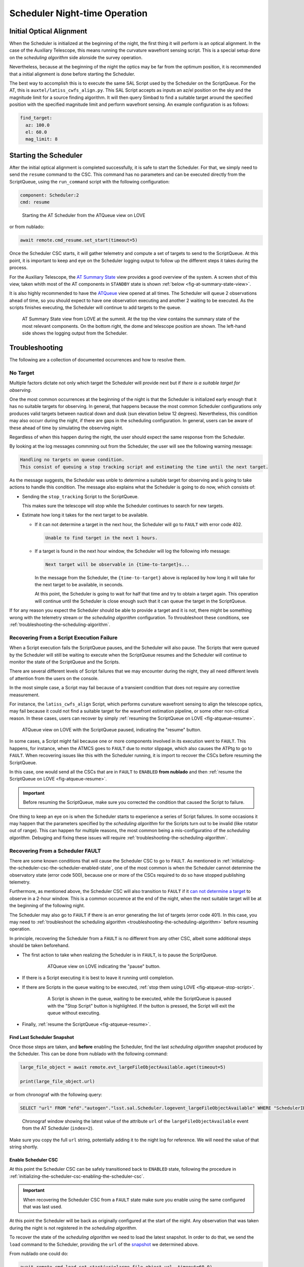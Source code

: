 .. _scheduler-night-time-operation:

##############################
Scheduler Night-time Operation
##############################

.. _scheduler-night-time-operation-initial-optical-alignment:

Initial Optical Alignment
==========================

When the Scheduler is initialized at the beginning of the night, the first thing it will perform is an optical alignment.
In the case of the Auxiliary Telescope, this means running the curvature wavefront sensing script.
This is a special setup done on the *scheduling algorithm* side alonside the survey operation.

Nevertheless, because at the beginning of the night the optics may be far from the optimum position, it is recommended that a initial alignment is done before starting the Scheduler.

The best way to accomplish this is to execute the same SAL Script used by the Scheduler on the ScriptQueue.
For the AT, this is ``auxtel/latiss_cwfs_align.py``.
This SAL Script accepts as inputs an az/el position on the sky and the magnitude limit for a source finding algorithm.
It will then query Simbad to find a suitable target around the specified position with the specified magnitude limit and perform wavefront sensing.
An example configuration is as follows:

.. code-block:: text

    find_target:
      az: 100.0
      el: 60.0
      mag_limit: 8

.. _scheduler-night-time-operation-starting-scheduler:

Starting the Scheduler
======================

After the initial optical alignment is completed successfully, it is safe to start the Scheduler.
For that, we simply need to send the ``resume`` command to the CSC.
This command has no parameters and can be executed directly from the ScriptQueue, using the ``run_command`` script with the following configuration:

.. code-block:: text

    component: Scheduler:2
    cmd: resume

.. figure:: ./_static/atqueue-run-cmd-scheduler-resume.png
    :name: fig-atqueue-run-cmd-scheduler-resume

    Starting the AT Scheduler from the ATQueue view on LOVE

or from nublado:

.. code-block:: python

    await remote.cmd_resume.set_start(timeout=5)

Once the Scheduler CSC starts, it will gather telemetry and compute a set of targets to send to the ScriptQueue.
At this point, it is important to keep and eye on the Scheduler logging output to follow up the different steps it takes during the process.

For the Auxiliary Telescope, the `AT Summary State`_ view provides a good overview of the system.
A screen shot of this view, taken whith most of the AT components in ``STANDBY`` state is shown :ref:`below <fig-at-summary-state-view>`.

It is also highly recommended to have the `ATQueue`_ view opened at all times.
The Scheduler will queue 2 observations ahead of time, so you should expect to have one observation executing and another 2 waiting to be executed.
As the scripts finishes executing, the Scheduler will continue to add targets to the queue.

.. _AT Summary State: http://love01.cp.lsst.org/uif/view?id=62
.. _ATQueue: http://love01.cp.lsst.org/uif/view?id=41

.. figure:: ./_static/at-summary-state-view.png
    :name: fig-at-summary-state-view

    AT Summary State view from LOVE at the summit.
    At the top the view contains the summary state of the most relevant components. 
    On the bottom right, the dome and telescope position are shown.
    The left-hand side shows the logging output from the Scheduler.


.. _scheduler-night-time-operation-troubleshooting:

Troubleshooting
===============

The following are a collection of documented occurrences and how to resolve them.

.. _scheduler-night-time-operation-troubleshooting-no-target:

No Target
---------

Multiple factors dictate not only which target the Scheduler will provide next but if *there is a suitable target for observing*.

One the most common occurrences at the beginning of the night is that the Scheduler is initialized early enough that it has no suitable targets for observing.
In general, that happens because the most common Scheduler configurations only produces valid targets between nautical down and dusk (sun elevation below 12 degrees).
Nevertheless, this condition may also occurr during the night, if there are gaps in the scheduling configuration.
In general, users can be aware of these ahead of time by simulating the observing night.

Regardless of when this happen during the night, the user should expect the same response from the Scheduler.

By looking at the log messages commming out from the Scheduler, the user will see the following warning message:

.. code-block:: text

    Handling no targets on queue condition.
    This consist of queuing a stop tracking script and estimating the time until the next target.

As the message suggests, the Scheduler was unble to determine a suitable target for observing and is going to take actions to handle this condition.
The message also explains what the Scheduler is going to do now, which consists of:

* Sending the ``stop_tracking`` Script to the ScriptQueue.

  This makes sure the telescope will stop while the Scheduler continues to search for new targets.

* Estimate how long it takes for the next target to be available.

  * If it _`can not determine a target` in the next hour, the Scheduler will go to ``FAULT`` with error code 402.

    .. code-block:: text

            Unable to find target in the next 1 hours.

  * If a target is found in the next hour window, the Scheduler will log the following info message:

    .. code-block:: text

            Next target will be observable in {time-to-target}s...

    In the message from the Scheduler, the ``{time-to-target}`` above is replaced by how long it will take for the next target to be available, in seconds.

    At this point, the Scheduler is going to wait for half that time and try to obtain a target again.
    This operation will continue until the Scheduler is close enough such that it can queue the target in the ScriptQueue.

If for any reason you expect the Scheduler should be able to provide a target and it is not, there might be something wrong with the telemetry stream or the *scheduling algorithm* configuration.
To throubleshoot these conditions, see :ref:`troubleshooting-the-scheduling-algorithm`.

.. _scheduler-night-time-operation-troubleshooting-recovering-from-a-script-execution-failure:

Recovering From a Script Execution Failure
------------------------------------------

When a Script execution fails the ScriptQueue pauses, and the Scheduler will also pause.
The Scripts that were queued by the Scheduler will still be waiting to execute when the ScriptQueue resumes and the Scheduler will continue to monitor the state of the ScriptQueue and the Scripts.

There are several different levels of Script failures that we may encounter during the night, they all need different levels of attention from the users on the console.

In the most simple case, a Script may fail because of a transient condition that does not require any corrective measurement.

For instance, the ``latiss_cwfs_align`` Script, which performs curvature wavefront sensing to align the telescope optics, may fail because it could not find a suitable target for the wavefront estimation pipeline, or some other non-critical reason.
In these cases, users can recover by simply :ref:`resuming the ScriptQueue on LOVE <fig-atqueue-resume>`.

.. figure:: ./_static/atqueue-resume.png
    :name: fig-atqueue-resume

    ATQueue view on LOVE with the ScriptQueue paused, indicating the "resume" button.

In some cases, a Script might fail because one or more components involved in its execution went to ``FAULT``.
This happens, for instance, when the ATMCS goes to ``FAULT`` due to motor slippage, which also causes the ATPtg to go to ``FAULT``.
When recovering issues like this with the Scheduler running, it is import to recover the CSCs before resuming the ScriptQueue.

In this case, one would send all the CSCs that are in ``FAULT`` to ``ENABLED`` **from nublado** and then :ref:`resume the ScriptQueue on LOVE <fig-atqueue-resume>`.

.. important::

    Before resuming the ScriptQueue, make sure you corrected the condition that caused the Script to failure.

One thing to keep an eye on is when the Scheduler starts to experience a series of Script failures.
In some occasions it may happen that the parameters specified by the *scheduling algorithm* for the Scripts turn out to be invalid (like rotator out of range).
This can happen for multiple reasons, the most common being a mis-configuratino of the *scheduling algorithm*.
Debuging and fixing these issues will require :ref:`troubleshooting-the-scheduling-algorithm`.

.. _scheduler-night-time-operation-troubleshooting-recovering-from-a-scheduler-fault:

Recovering From a Scheduler FAULT
---------------------------------

There are some known conditions that will cause the Scheduler CSC to go to ``FAULT``.
As mentioned in :ref:`initializing-the-scheduler-csc-the-scheduler-enabled-state`, one of the most common is when the Scheduler cannot determine the observatory state (error code 500), because one or more of the CSCs required to do so have stopped publishing telemetry.

Furthermore, as mentioned above, the Scheduler CSC will also transition to ``FAULT`` if it `can not determine a target`_ to observe in a 2-hour window.
This is a common occurence at the end of the night, when the next suitable target will be at the beginning of the following night.

The Scheduler may also go to ``FAULT`` if there is an error generating the list of targets (error code 401).
In this case, you may need to :ref:`troubleshoot the scheduling algorithm <troubleshooting-the-scheduling-algorithm>` before resuming operation.

In principle, recovering the Scheduler from a ``FAULT`` is no different from any other CSC, albeit some additional steps should be taken beforehand.

* The first action to take when realizing the Scheduler is in ``FAULT``, is to pause the ScriptQueue.

    .. figure:: ./_static/atqueue-pause.png
        :name: fig-atqueue-pause

        ATQueue view on LOVE indicating the "pause" button.

* If there is a Script executing it is best to leave it running until completion.
* If there are Scripts in the queue waiting to be executed, :ref:`stop them using LOVE <fig-atqueue-stop-script>`.

    .. figure:: ./_static/atqueue-stop-script.png
        :name: fig-atqueue-stop-script

        A Script is shown in the queue, waiting to be executed, while the ScriptQueue is paused with the "Stop Script" button is highlighted.
        If the button is pressed, the Script will exit the queue without executing.

* Finally, :ref:`resume the ScriptQueue <fig-atqueue-resume>`.

.. _scheduler-night-time-operation-troubleshooting-recovering-from-a-scheduler-fault-find-last-scheduler-snapshot:

Find Last Scheduler Snapshot
^^^^^^^^^^^^^^^^^^^^^^^^^^^^

Once those steps are taken, and **before** enabling the Scheduler, find the last *scheduling algorithm* _`snapshot` produced by the Scheduler.
This can be done from nublado with the following command:

.. code-block:: python

    large_file_object = await remote.evt_largeFileObjectAvailable.aget(timeout=5)

    print(large_file_object.url)

or from chronograf with the following query:

.. code-block:: text

    SELECT "url" FROM "efd"."autogen"."lsst.sal.Scheduler.logevent_largeFileObjectAvailable" WHERE "SchedulerID" = 2 ORDER BY DESC LIMIT 1

.. figure:: ./_static/chronograf-scheduler-lfoa.png
    :name: fig-chronograf-scheduler-lfoa

    Chronograf window showing the latest value of the attribute ``url`` of the ``largeFileObjectAvailable`` event from the AT Scheduler (``index=2``).

Make sure you copy the full ``url`` string, potentially adding it to the night log for reference.
We will need the value of that string shortly.

.. _scheduler-night-time-operation-troubleshooting-recovering-from-a-scheduler-fault-enable-scheduler-csc:

Enable Scheduler CSC
^^^^^^^^^^^^^^^^^^^^

At this point the Scheduler CSC can be safely transitioned back to ``ENABLED`` state, following the procedure in :ref:`initializing-the-scheduler-csc-enabling-the-scheduler-csc`.

.. important::

    When recovering the Scheduler CSC from a ``FAULT`` state make sure you enable using the same configured that was last used.

At this point the Scheduler will be back as originally configured at the start of the night.
Any observation that was taken during the night is not registered in the *scheduling algorithm*.

To recover the state of the *scheduling algorithm* we need to load the latest snapshot.
In order to do that, we send the ``load`` command to the Scheduler, providing the ``url`` of the `snapshot`_ we determined above.

From nublado one could do:

.. code-block:: python

    await remote.cmd_load.set_start(uri=large_file_object.url, timeout=60.0)

The command above may take some time to execute, hence the large timeout.

.. note::

    The payload for the ``load`` command is ``uri`` and not ``url``.
    An ``uri`` or "universal resource identifier" is a more general representation of a resource location, which is supported by the Scheduler CSC.

Once the snapshot is loaded by the Scheduler CSC, we are ready to resume scheduler operation.
For that, simply follow the :ref:`scheduler-night-time-operation-starting-scheduler` procedure.

.. _scheduler-night-time-operation-troubleshooting-pausing-scheduler:

Pausing Scheduler
=================

In some conditions users may want to pause the Scheduler to execute some operations through nublado.

There are two ways of pausing the Scheduler execution; pausing the ScriptQueue or stopping the Scheduler.

.. _scheduler-night-time-operation-troubleshooting-pausing-the-scriptqueue:

Pausing the ScriptQueue
-----------------------

When the ScriptQueue is paused using the :ref:`pause button on LOVE <fig-atqueue-pause>` any currently executing Script will continue until completed.
Nevertheless, once that Script is done, any waiting Script will be left in the waiting list and won't start executing until the ScriptQueue :ref:`resumes <fig-atqueue-resume>`.

In this situation the Scheduler, which is monitoring the state of the queue, will pause while the ScriptQueue is paused, and will resume automatically when the ScriptQueue resumes.

If the planned interruption is short (less than 5 minutes or so), there is nothing that needs to be done to resume, besides :ref:`resuming the ScriptQueue <fig-atqueue-resume>`.

If the interruption is going to take longer than that, make sure you :ref:`stop <fig-atqueue-stop-script>` the Scripts launched by the Scheduler to the ScriptQueue (that are in the waiting queue), before resuming.

.. _scheduler-night-time-operation-troubleshooting-stopping-the-scheduler:

Stopping the Scheduler
----------------------
    
If you want to switch configurations, (which will required recycling the state of the CSC), load a new snapshot, or you are having issues with the *scheduling algorithm* (which may require some :ref:`troubleshooting <troubleshooting-the-scheduling-algorithm>`), you may want to stop the Scheduler CSC.

To stop the Scheduler, you can send the command ``stop``.

From the ScriptQueue, you can use the ``run_command`` script with the following configuration:

.. code-block:: text

    component: Scheduler:2
    cmd: stop
    parameters:
        abort: true

The ``abort: true`` option will make sure the Scheduler cleans up any remaining Script in the ScriptQueue.
If you rather interrupt the Scripts yourself simply omit the ``parameters`` session, e.g.;

.. code-block:: text

    component: Scheduler:2
    cmd: stop

It is possible to add the Script while the Scheduler is running and, once it appears in the ScriptQueue, you can move it up the queue by pressing the Move script up buttom, as shown below.

.. figure:: ./_static/atqueue-move-script-up.png
    :name: fig-atqueue-move-script-up

    ScriptQueue view highlighting the "move script up" buttom.

From nublado:

.. code-block:: python

    await remote.cmd_stop.start(timeout=30)

By default, the Scheduler will stop and leave any scheduled observations in the ScriptQueue.
It is possible to request the Scheduler to stop those Scripts as well by specifying ``abort=True``, e.g.:


.. code-block:: python

    await remote.cmd_stop.set_start(abort=True, timeout=30)

.. important::

    After stopping the Scheduler, and before doing anything else with it, make sure you store the latest snapshot (preferrably in the night log), using the procedure :ref:`above <scheduler-night-time-operation-troubleshooting-recovering-from-a-scheduler-fault-find-last-scheduler-snapshot>`.
